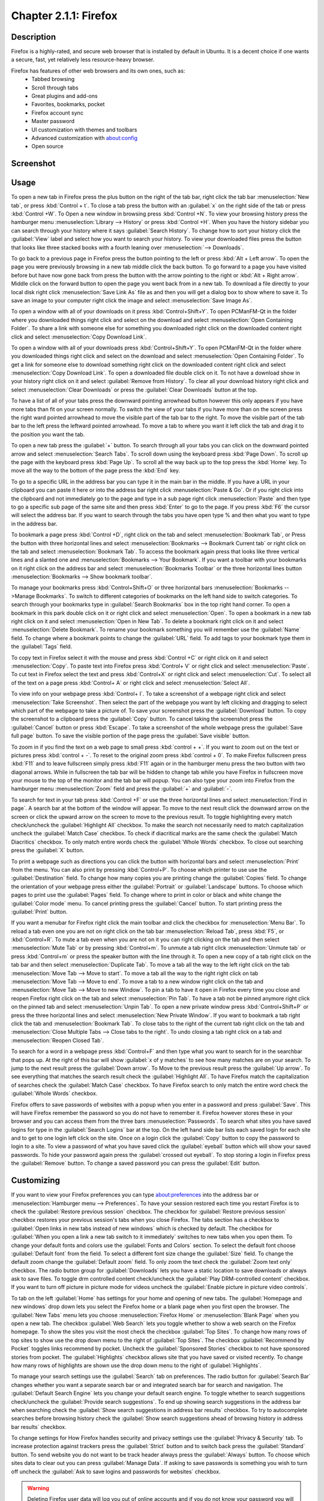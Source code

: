 Chapter 2.1.1: Firefox
==============================

Description
---------------
Firefox is a highly-rated, and secure web browser that is installed by default in Ubuntu.
It is a decent choice if one wants a secure, fast, yet relatively less resource-heavy browser.

Firefox has features of other web browsers and its own ones, such as:
 - Tabbed browsing
 - Scroll through tabs
 - Great plugins and add-ons
 - Favorites, bookmarks, pocket
 - Firefox account sync
 - Master password
 - UI customization with themes and toolbars
 - Advanced customization with about:config
 - Open source

Screenshot
--------------
.. image:: firefox-screenshot.png
   :width: 80%

Usage
------
To open a new tab in Firefox press the plus button on the right of the tab bar, right click the tab bar :menuselection:`New tab`, or press :kbd:`Control + t`. To close a tab press the button with an :guilabel:`x` on the right side of the tab or press :kbd:`Control +W`. To Open a new window in browsing press :kbd:`Control +N`. To view your browsing history press the hamburger menu :menuselection:`Library --> History` or press :kbd:`Control +H`. When you have the history sidebar you can search through your history where it says :guilabel:`Search History`. To change how to sort your history click the :guilabel:`View` label and select how you want to search your history. To view your downloaded files press the button that looks like three stacked books with a fourth leaning over :menuselection:`--> Downloads`.

To go back to a previous page in Firefox press the button pointing to the left or press :kbd:`Alt + Left arrow`. To open the page you were previously browsing in a new tab middle click the back button. To go forward to a page you have visited before but have now gone back from press the button with the arrow pointing to the right or :kbd:`Alt + Right arrow`. Middle click on the forward button to open the page you went back from in a new tab. To download a file directly to your local disk right click :menuselection:`Save Link As` file as and then you will get a dialog box to show where to save it. To save an image to your computer right click the image and select :menuselection:`Save Image As`.

To open a window with all of your downloads on it press :kbd:`Control+Shift+Y`. To open PCManFM-Qt in the folder where you downloaded things right click and select on the download and select :menuselection:`Open Containing Folder`. To share a link with someone else for something you downloaded right click on the downloaded content right click and select :menuselection:`Copy Download Link`.

To open a window with all of your downloads press :kbd:`Control+Shift+Y`. To open PCManFM-Qt in the folder where you downloaded things right click and select on the download and select :menuselection:`Open Containing Folder`. To get a link for someone else to download something right click on the downloaded content right click and select :menuselection:`Copy Download Link`. To open a downloaded file double click on it. To not have a download show in your history right click on it and select :guilabel:`Remove from History`. To clear all your download history right click and select :menuselection:`Clear Downloads` or press the :guilabel:`Clear Downloads` button at the top.

.. image:: firefox-downloads.png

To have a list of all of your tabs press the downward pointing arrowhead button however this only appears if you have more tabs than fit on your screen normally. To switch the view of your tabs if you have more than on the screen press the right ward pointed arrowhead to move the visible part of the tab bar to the right. To move the visible part of the tab bar to the left press the leftward pointed arrowhead. To move a tab to where you want it left click the tab and drag it to the position you want the tab.

To open a new tab press the :guilabel:`+` button. To search through all your tabs you can click on the downward pointed arrow and select :menuselection:`Search Tabs`. 
To scroll down using the keyboard press :kbd:`Page Down`. To scroll up the page with the keyboard press :kbd:`Page Up`. To scroll all the way back up to the top press the :kbd:`Home` key. To move all the way to the bottom of the page press the :kbd:`End` key.

To go to a specific URL in the address bar you can type it in the main bar in the middle. If you have a URL in your clipboard you can paste it here or into the address bar right click :menuselection:`Paste & Go`. Or if you right click into the clipboard and not immediately go to the page and type in a sub page right click :menuselection:`Paste` and then type to go a specific sub page of the same site and then press :kbd:`Enter` to go to the page. If you press :kbd:`F6` the cursor will select the address bar. If you want to search through the tabs you have open type % and then what you want to type in the address bar.

To bookmark a page press :kbd:`Control +D`, right click on the tab and select :menuselection:`Bookmark Tab`, or Press the button with three horizontal lines and select :menuselection:`Bookmarks --> Bookmark Current tab` or  right click on the tab and select :menuselection:`Bookmark Tab`. To access the bookmark again press that looks like three vertical lines and a slanted one and :menuselection:`Bookmarks --> Your Bookmark`. If you want a toolbar with your bookmarks on it right click on the address bar and select :menuselection:`Bookmarks Toolbar` or the three horizontal lines button :menuselection:`Bookmarks --> Show bookmark toolbar`.

To manage your bookmarks press :kbd:`Control+Shift+O` or three horizontal bars :menuselection:`Bookmarks -->Manage Bookmarks`. To switch to different categories of bookmarks on the left hand side to switch categories. To search through your bookmarks type in :guilabel:`Search Bookmarks` box in the top right hand corner. To open a bookmark in this park double click on it or right click and select :menuselection:`Open`. To open a bookmark in a new tab right click on it and select :menuselection:`Open in New Tab`. To delete a bookmark right click on it and select :menuselection:`Delete Bookmark`. To rename your bookmark something you will remember use the :guilabel:`Name` field. To change where a bookmark points to change the :guilabel:`URL` field. To add tags to your bookmark type them in the :guilabel:`Tags` field.

To copy text in Firefox select it with the mouse and press :kbd:`Control +C` or right click on it and select :menuselection:`Copy`. To paste text into Firefox press :kbd:`Control+ V` or right click  and select :menuselection:`Paste`. To cut text in Firefox select the text and press :kbd:`Control+X` or right click and select :menuselection:`Cut`. To select all of the text on a page press :kbd:`Control+ A` or right click and select :menuselection:`Select All`.

To view info on your webpage press :kbd:`Control+ I`. To take a screenshot of a webpage right click and select :menuselection:`Take Screenshot`. Then select the part of the webpage you want by left clicking and dragging to select which part of the webpage to take a picture of. To save your screenshot press the :guilabel:`Download` button. To copy the screenshot to a clipboard press the :guilabel:`Copy` button. To cancel taking the screenshot press the :guilabel:`Cancel` button or press :kbd:`Escape`. To take a screenshot of the whole webpage press the :guilabel:`Save full page` button. To save the visible portion of the page press the :guilabel:`Save visible` button.

.. image:: screenshot-taking.png

To zoom in if you find the text on a web page to small press :kbd:`control + +`. If you want to zoom out on the text or pictures press :kbd:`control + -`. To reset to the original zoom press :kbd:`control + 0`. To make Firefox fullscreen press :kbd:`F11` and to leave fullscreen simply press :kbd:`F11` again or in the hamburger menu press the two button with two diagonal arrows. While in fullscreen the tab bar will be hidden to change tab while you have Firefox in fullscreen move your mouse to the top of the  monitor and the tab bar will popup. You can also type your zoom into Firefox from the hamburger menu :menuselection:`Zoom` field and press the :guilabel:`+` and :guilabel:`-`.

To search for text in your tab press :kbd:`Control +F` or use the three horizontal lines and select :menuselection:`Find in page`. A search bar at the bottom of the window will appear. To move to the next result click the downward arrow on the screen or click the upward arrow on the screen to move to the previous result. To toggle highlighting every match check/uncheck the :guilabel:`Highlight All` checkbox. To make the search not necessarily need to match capitalization uncheck the :guilabel:`Match Case` checkbox. To check if diacritical marks are the same check the :guilabel:`Match Diacritics` checkbox. To only match entire words check the :guilabel:`Whole Words` checkbox. To close out searching press the :guilabel:`X` button.

To print a webpage such as directions you can click the button with horizontal bars and select :menuselection:`Print` from the menu. You can also print by pressing :kbd:`Control+P`. To choose which printer to use use the :guilabel:`Destination` field. To change how many copies you are printing change the :guilabel:`Copies` field. To change the orientation of your webpage press either the :guilabel:`Portrait` or :guilabel:`Landscape` buttons. To choose which pages to print use the :guilabel:`Pages` field. To change where to print in color or black and white change the :guilabel:`Color mode` menu. To cancel printing press the :guilabel:`Cancel` button. To start printing press the :guilabel:`Print` button.

If you want a menubar for Firefox right click the main toolbar and click the checkbox for :menuselection:`Menu Bar`. To reload a tab even one you are not on right click on the tab bar :menuselection:`Reload Tab`, press :kbd:`F5`, or :kbd:`Control+R`. To mute a tab even when you are not on it you can right clicking on the tab and then select :menuselection:`Mute Tab` or by pressing :kbd:`Control+m`. To unmute a tab right click :menuselection:`Unmute tab` or press :kbd:`Control+m` or press the speaker button with the line through it. To open a new copy of a tab right click on the tab bar and then select :menuselection:`Duplicate Tab`. To move a tab all the way to the left right click on the tab :menuselection:`Move Tab --> Move to start`. To move a tab all the way to the right right click on tab :menuselection:`Move Tab --> Move to end`. To move a tab to a new window right click on the tab and :menuselection:`Move Tab --> Move to new Window`. To pin a tab to have it open in Firefox every time you close and reopen Firefox right click on the tab and select :menuselection:`Pin Tab`. To have a tab not be pinned anymore right click on the pinned tab and select :menuselection:`Unpin Tab`. To open a new private window press :kbd:`Control+Shift+P` or press the three horizontal lines and select :menuselection:`New Private Window`. If you want to bookmark a tab right click the tab and :menuselection:`Bookmark Tab`. To close tabs to the right of the current tab right click on the tab and :menuselection:`Close Multiple Tabs --> Close tabs to the right`. To undo closing a tab right click on a tab and :menuselection:`Reopen Closed Tab`.

.. image:: firefox-tab-context.png

To search for a word in a webpage press :kbd:`Control+F` and then type what you want to search for in the searchbar that pops up. At the right of this bar will show :guilabel:`x of y matches` to see how many matches are on your search. To jump to the next result press the :guilabel:`Down arrow`. To Move to the previous result press the :guilabel:`Up arrow`. To see everything that matches the search result check the :guilabel:`Highlight All`. To have Firefox match the capitalization of searches check the :guilabel:`Match Case` checkbox. To have Firefox search to only match the entire word check the :guilabel:`Whole Words` checkbox.

Firefox offers to save passwords of websites with a popup when you enter in a password and press :guilabel:`Save`. This will have Firefox remember the password so you do not have to remember it. Firefox however stores these in your browser and you can access them from the three bars :menuselection:`Passwords`. To search what sites you have saved logins for type in the :guilabel:`Search Logins` bar at the top. On the left hand side bar lists each saved login for each site and to get to one login left click on the site. Once on a login click the :guilabel:`Copy` button to copy the password to login to a site. To view a password of what you have saved click the :guilabel:`eyeball` button which will show your saved passwords. To hide your password again press the :guilabel:`crossed out eyeball`. To stop storing a login in Firefox press the :guilabel:`Remove` button. To change a saved password you can press the :guilabel:`Edit` button.

Customizing
-----------

If you want to view your Firefox preferences you can type about:preferences into the address bar or :menuselection:`Hamburger menu --> Preferences`. To have your session restored each time you restart Firefox is to check  the :guilabel:`Restore previous session` checkbox. The checkbox for :guilabel:`Restore previous session` checkbox restores your previous session's tabs when you close Firefox. The tabs section has a checkbox to :guilabel:`Open links in new tabs instead of new windows` which is checked by default. The checkbox for :guilabel:`When you open a link a new tab switch to it immediately` switches to new tabs when you open them. To change your default fonts and colors use the :guilabel:`Fonts and Colors` section. To select the default font choose :guilabel:`Default font` from the field. To select a different font size change the :guilabel:`Size` field. To change the default zoom change the :guilabel:`Default zoom` field. To only zoom the text check the :guilabel:`Zoom text only` checkbox. The radio button group for :guilabel:`Downloads` lets you have a static location to save downloads or always ask to save files. To toggle drm controlled content check/uncheck the :guilabel:`Play DRM-controlled content` checkbox. If you want to turn off picture in picture mode for videos uncheck the :guilabel:`Enable picture in picture video controls`.

To tab on the left :guilabel:`Home` has settings for your home and opening of new tabs. The :guilabel:`Homepage and new windows` drop down lets you select the Firefox home or a blank page when you first open the browser. The :guilabel:`New Tabs` menu lets you choose :menuselection:`Firefox Home` or :menuselection:`Blank Page` when you open a new tab. The checkbox :guilabel:`Web Search` lets you toggle whether to show a web search on the Firefox homepage. To show the sites you visit the most check the checkbox :guilabel:`Top Sites`. To change how many rows of top sites to show use the drop down menu to the right of :guilabel:`Top Sites`. The checkbox :guilabel:`Recommend by Pocket` toggles links recommend by pocket. Uncheck the :guilabel:`Sponsored Stories` checkbox to not have sponsored stories from pocket. The :guilabel:`Highlights` checkbox allows site that you have saved or visited recently.  To change how many rows of highlights are shown use the drop down menu to the right of :guilabel:`Highlights`.

.. image:: prefrenceshome.png

To manage your search settings use the :guilabel:`Search` tab on preferences. The radio button for :guilabel:`Search Bar` changes whether you want a separate search bar or and integrated search bar for search and navigation. The :guilabel:`Default Search Engine` lets you change your default search engine. To toggle whether to search suggestions check/uncheck the :guilabel:`Provide search suggestions`. To end up showing search suggestions in the address bar when searching check the :guilabel:`Show search suggestions in address bar results` checkbox. To try to autocomplete searches before browsing history check the :guilabel:`Show search suggestions ahead of browsing history in address bar results` checkbox.

To change settings for How Firefox handles security and privacy settings use the :guilabel:`Privacy & Security` tab. To increase protection against trackers press the :guilabel:`Strict` button and to switch back press the :guilabel:`Standard` button. To send website you do not want to be track header always press the :guilabel:`Always` button. To choose which sites data to clear out you can press :guilabel:`Manage Data`. If asking to save passwords is something you wish to turn off uncheck the :guilabel:`Ask to save logins and passwords for websites` checkbox.

.. warning::

  Deleting Firefox user data will log you out of online accounts and if you do not know your password you will need to recover your password or you may lose access to online accounts.
  
.. image:: prefreences-security.png
  
To see what websites store data on you locally press the :guilabel:`Manage Data` button. To clear all Firefox data you currently have press the :guilabel:`Clear Data` button. To have Firefox get rid of all cookies when Firefox is closed check the :guilabel:`Delete cookies and site data when Firefox is closed` checkbox. To have Firefox not autofill logins and passwords uncheck the :guilabel:`Autofill logins and passwords` checkbox. To see your saved logins press the :guilabel:`Saved Logins` button. To chose what sites not to save passwords for certain websites press the :guilabel:`Exceptions` button.

To set a password to access your logins on Firefox check the :guilabel:`Use a Primary Password` checkbox and then press the :guilabel:`Change Primary Password` button. To do this next you will need to enter the password twice to make sure you don't not accidentally make a typo and then press :guilabel:`OK`. To have Firefox not automatically save your address uncheck the :guilabel:`Autofill addresses` checkbox. To view which addresses are saved press the :guilabel:`Saved Addresses`. To have Firefox not save credit cards uncheck the :guilabel:`Autofill credit cards` checkbox. To view or delete saved credit cards press :guilabel:`Saved Credit Cards` button.

Version
----------
Lubuntu currently ships with the latest version of Firefox, Firefox 98.


How to Launch
----------------
To open Firefox, click on the Firefox icon (red/orange fox covering a blue sphere) in :menuselection:`Internet --> Firefox` Menu.
You can also type and run 

.. code:: 

   firefox

from the terminal to run Firefox. You can also have Firefox directly open this manual from the command line with 

.. code:: 

   firefox https://manual.lubuntu.me
   
You can also launch Firefox from the quick launch by left clicking on the Firefox icon. The icon for Firefox looks like a globe with a red fox circling around it. Yet another way to launch Firefox is to press the browser button on your keyboard.

